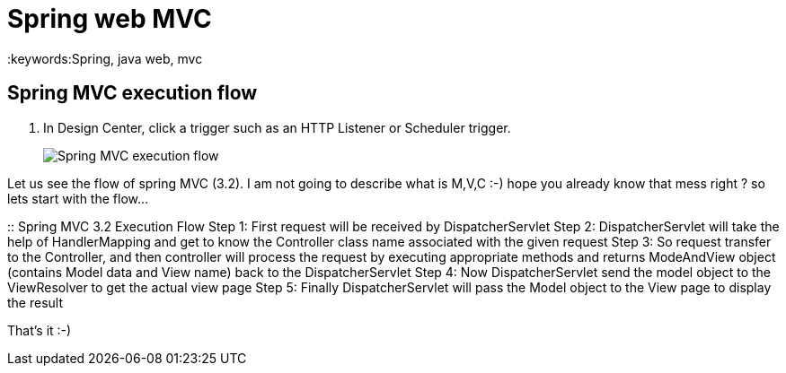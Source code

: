 = Spring web MVC
:keywords:Spring, java web, mvc
:imagesdir: _images


== Spring MVC execution flow

. In Design Center, click a trigger such as an HTTP Listener or Scheduler trigger.
+
image::Spring-MVC-execution-flow.png[]

Let us see the flow of spring MVC (3.2). I am not going to describe what is M,V,C :-) hope you already know that mess right ? so lets start with the flow…



:: Spring MVC 3.2 Execution Flow
  Step 1: First request will be received by DispatcherServlet
  Step 2: DispatcherServlet will take the help of HandlerMapping and get to know the Controller class name associated with the given request
  Step 3: So request transfer to the Controller, and then controller will process the request by executing appropriate methods and returns ModeAndView object (contains Model data and View name) back to the DispatcherServlet
  Step 4: Now DispatcherServlet send the model object to the ViewResolver to get the actual view page
  Step 5: Finally DispatcherServlet will pass the Model object to the View page to display the result

That’s it :-)

